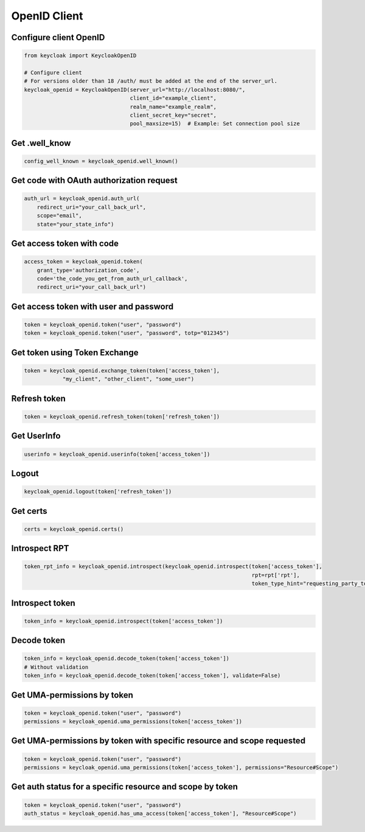 .. _openid_client:


OpenID Client
========================

Configure client OpenID
-------------------------

.. code-block:: python

    from keycloak import KeycloakOpenID

    # Configure client
    # For versions older than 18 /auth/ must be added at the end of the server_url.
    keycloak_openid = KeycloakOpenID(server_url="http://localhost:8080/",
                                     client_id="example_client",
                                     realm_name="example_realm",
                                     client_secret_key="secret",
                                     pool_maxsize=15)  # Example: Set connection pool size


Get .well_know
-----------------------

.. code-block:: python

    config_well_known = keycloak_openid.well_known()


Get code with OAuth authorization request
----------------------------------------------

.. code-block:: python

    auth_url = keycloak_openid.auth_url(
        redirect_uri="your_call_back_url",
        scope="email",
        state="your_state_info")


Get access token with code
----------------------------------------------

.. code-block:: python

    access_token = keycloak_openid.token(
        grant_type='authorization_code',
        code='the_code_you_get_from_auth_url_callback',
        redirect_uri="your_call_back_url")


Get access token with user and password
----------------------------------------------

.. code-block:: python

    token = keycloak_openid.token("user", "password")
    token = keycloak_openid.token("user", "password", totp="012345")


Get token using Token Exchange
----------------------------------------------

.. code-block:: python

    token = keycloak_openid.exchange_token(token['access_token'],
                "my_client", "other_client", "some_user")


Refresh token
----------------------------------------------

.. code-block:: python

    token = keycloak_openid.refresh_token(token['refresh_token'])

Get UserInfo
----------------------------------------------

.. code-block:: python

    userinfo = keycloak_openid.userinfo(token['access_token'])

Logout
----------------------------------------------

.. code-block:: python

    keycloak_openid.logout(token['refresh_token'])

Get certs
----------------------------------------------

.. code-block:: python

    certs = keycloak_openid.certs()

Introspect RPT
----------------------------------------------

.. code-block:: python

    token_rpt_info = keycloak_openid.introspect(keycloak_openid.introspect(token['access_token'],
                                                                           rpt=rpt['rpt'],
                                                                           token_type_hint="requesting_party_token"))

Introspect token
----------------------------------------------

.. code-block:: python

    token_info = keycloak_openid.introspect(token['access_token'])


Decode token
----------------------------------------------

.. code-block:: python

    token_info = keycloak_openid.decode_token(token['access_token'])
    # Without validation
    token_info = keycloak_openid.decode_token(token['access_token'], validate=False)


Get UMA-permissions by token
----------------------------------------------

.. code-block:: python

    token = keycloak_openid.token("user", "password")
    permissions = keycloak_openid.uma_permissions(token['access_token'])

Get UMA-permissions by token with specific resource and scope requested
--------------------------------------------------------------------------

.. code-block:: python

    token = keycloak_openid.token("user", "password")
    permissions = keycloak_openid.uma_permissions(token['access_token'], permissions="Resource#Scope")

Get auth status for a specific resource and scope by token
--------------------------------------------------------------------------

.. code-block:: python

    token = keycloak_openid.token("user", "password")
    auth_status = keycloak_openid.has_uma_access(token['access_token'], "Resource#Scope")
